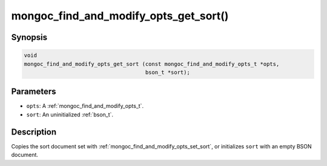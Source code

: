 .. _mongoc_find_and_modify_opts_get_sort:

mongoc_find_and_modify_opts_get_sort()
======================================

Synopsis
--------

.. code-block:: c

  void
  mongoc_find_and_modify_opts_get_sort (const mongoc_find_and_modify_opts_t *opts,
                                        bson_t *sort);

Parameters
----------

* ``opts``: A :ref:`mongoc_find_and_modify_opts_t`.
* ``sort``: An uninitialized :ref:`bson_t`.

Description
-----------

Copies the sort document set with :ref:`mongoc_find_and_modify_opts_set_sort`, or initializes ``sort`` with an empty BSON document.

